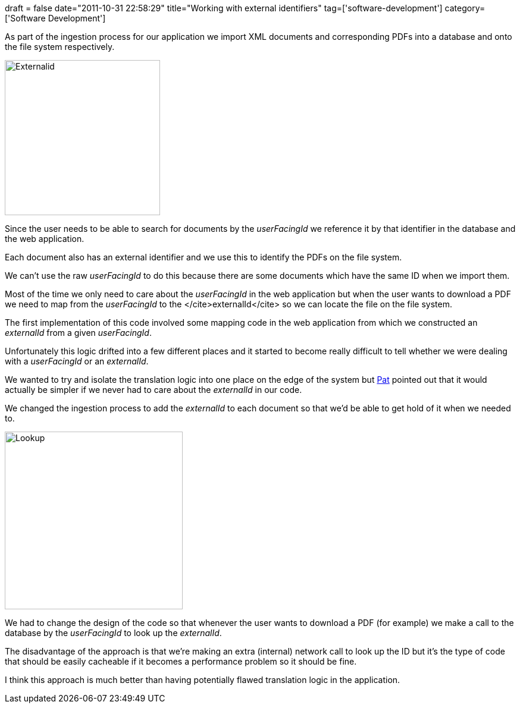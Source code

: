 +++
draft = false
date="2011-10-31 22:58:29"
title="Working with external identifiers"
tag=['software-development']
category=['Software Development']
+++

As part of the ingestion process for our application we import XML documents and corresponding PDFs into a database and onto the file system respectively.

image::{{<siteurl>}}/uploads/2011/10/externalid.jpg[Externalid,261]

Since the user needs to be able to search for documents by the +++<cite>+++userFacingId+++</cite>+++ we reference it by that identifier in the database and the web application.

Each document also has an external identifier and we use this to identify the PDFs on the file system.

We can't use the raw  +++<cite>+++userFacingId+++</cite>+++ to do this because there are some documents which have the same ID when we import them.

Most of the time we only need to care about the +++<cite>+++userFacingId+++</cite>+++ in the web application but when the user wants to download a PDF we need to map from the +++<cite>+++userFacingId+++</cite>+++ to the </cite>externalId</cite> so we can locate the file on the file system.

The first implementation of this code involved some mapping code in the web application from which we constructed an +++<cite>+++externalId+++</cite>+++ from a given +++<cite>+++userFacingId+++</cite>+++.

Unfortunately this logic drifted into a few different places and it started to become really difficult to tell whether we were dealing with a +++<cite>+++userFacingId+++</cite>+++ or an +++<cite>+++externalId+++</cite>+++.

We wanted to try and isolate the translation logic into one place on the edge of the system but http://twitter.com/patforna[Pat] pointed out that it would actually be simpler if we never had to care about the +++<cite>+++externalId+++</cite>+++ in our code.

We changed the ingestion process to add the +++<cite>+++externalId+++</cite>+++ to each document so that we'd be able to get hold of it when we needed to.

image::{{<siteurl>}}/uploads/2011/10/lookup.jpg[Lookup,299]

We had to change the design of the code so that whenever the user wants to download a PDF (for example) we make a call to the database by the +++<cite>+++userFacingId+++</cite>+++ to look up the +++<cite>+++externalId+++</cite>+++.

The disadvantage of the approach is that we're making an extra (internal) network call to look up the ID but it's the type of code that should be easily cacheable if it becomes a performance problem so it should be fine.

I think this approach is much better than having potentially flawed translation logic in the application.
